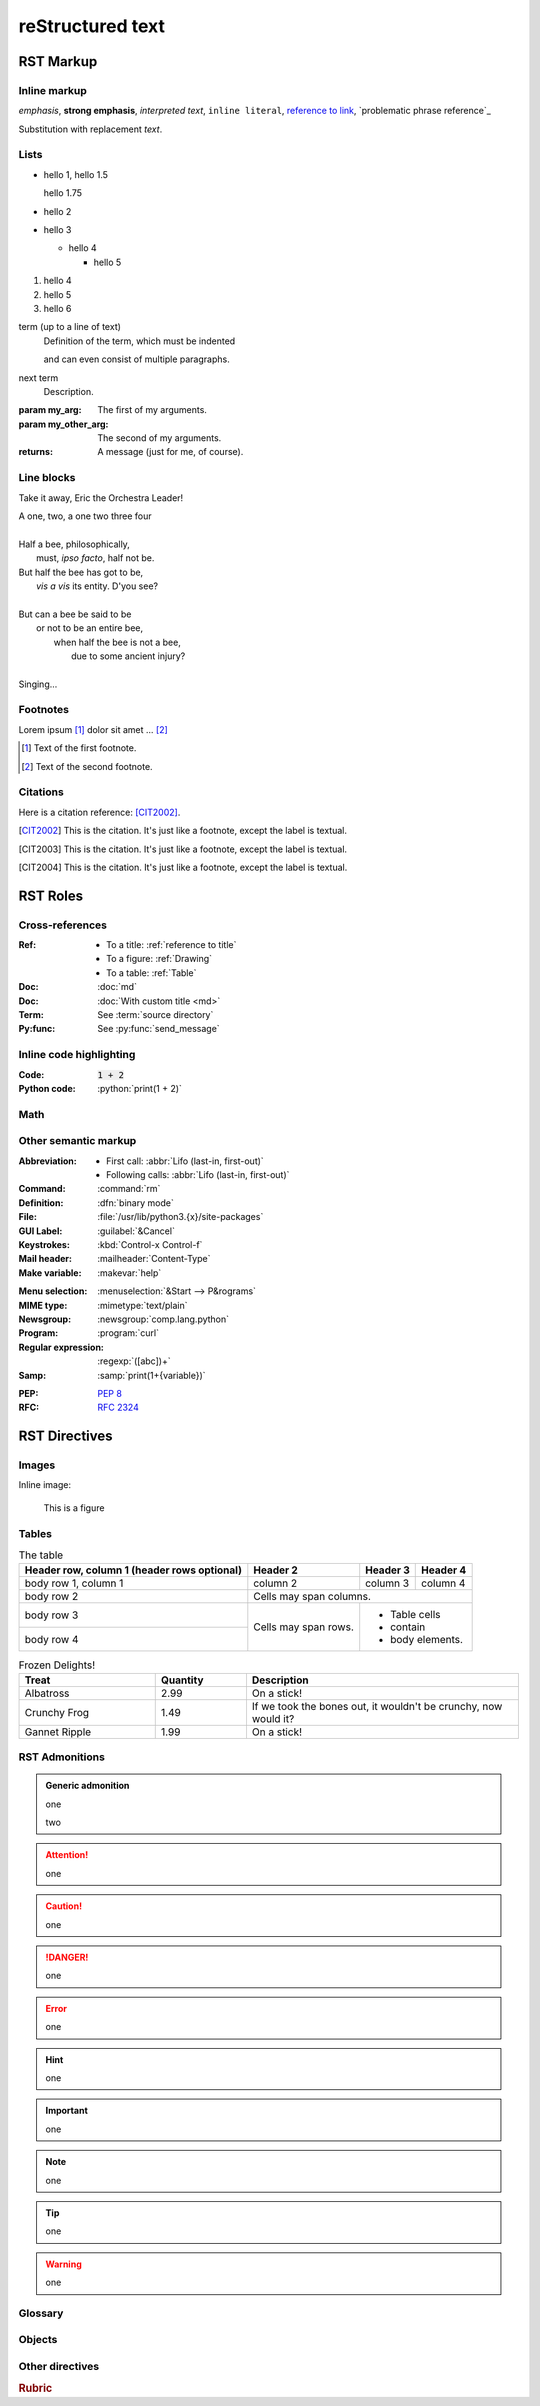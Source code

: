 reStructured text
=================

RST Markup
----------

Inline markup
^^^^^^^^^^^^^

*emphasis*,
**strong emphasis**,
`interpreted text`,
``inline literal``,
`reference to link`_,
`problematic phrase reference`_

.. _reference to link: https://example.com/

Substitution with |substitution|.

.. |substitution| replace:: replacement *text*

.. _reference to title:

Lists
^^^^^

- hello 1,
  hello 1.5

  hello 1.75
- hello 2
- hello 3

  - hello 4

    - hello 5

#. hello 4
#. hello 5
#. hello 6

term (up to a line of text)
   Definition of the term, which must be indented

   and can even consist of multiple paragraphs.

next term
   Description.

:param my_arg: The first of my arguments.
:param my_other_arg: The second of my arguments.

:returns: A message (just for me, of course).

Line blocks
^^^^^^^^^^^

Take it away, Eric the Orchestra Leader!

| A one, two, a one two three four
|
| Half a bee, philosophically,
|     must, *ipso facto*, half not be.
| But half the bee has got to be,
|     *vis a vis* its entity.  D'you see?
|
| But can a bee be said to be
|     or not to be an entire bee,
|         when half the bee is not a bee,
|             due to some ancient injury?
|
| Singing...

Footnotes
^^^^^^^^^

Lorem ipsum [#f1]_ dolor sit amet ... [#f2]_

.. [#f1] Text of the first footnote.
.. [#f2] Text of the second footnote.

Citations
^^^^^^^^^

Here is a citation reference: [CIT2002]_.

.. [CIT2002] This is the citation.  It's just like a footnote,
   except the label is textual.
.. [CIT2003] This is the citation.  It's just like a footnote,
   except the label is textual.
.. [CIT2004] This is the citation.  It's just like a footnote,
   except the label is textual.

RST Roles
---------

Cross-references
^^^^^^^^^^^^^^^^

:Ref:
    - To a title: :ref:`reference to title`
    - To a figure: :ref:`Drawing`
    - To a table: :ref:`Table`
:Doc: :doc:`md`
:Doc: :doc:`With custom title <md>`
:Term: See :term:`source directory`
:Py:func: See :py:func:`send_message`

Inline code highlighting
^^^^^^^^^^^^^^^^^^^^^^^^

.. role:: python(code)
   :language: python

:Code: :code:`1 + 2`
:Python code: :python:`print(1 + 2)`

Math
^^^^

.. :Math: :math:`a^2 + b^2 = c^2`
.. :Eq: :eq:`a^2 + b^2 = c^2`

Other semantic markup
^^^^^^^^^^^^^^^^^^^^^

:Abbreviation:
    - First call: :abbr:`Lifo (last-in, first-out)`
    - Following calls: :abbr:`Lifo (last-in, first-out)`
:Command: :command:`rm`
:Definition: :dfn:`binary mode`
:File: :file:`/usr/lib/python3.{x}/site-packages`
:GUI Label: :guilabel:`&Cancel`
:Keystrokes: :kbd:`Control-x Control-f`
:Mail header: :mailheader:`Content-Type`
:Make variable: :makevar:`help`
.. :Man page: :manpage:`ls(1)`
:Menu selection: :menuselection:`&Start --> P&rograms`
:MIME type: :mimetype:`text/plain`
:Newsgroup: :newsgroup:`comp.lang.python`
:Program: :program:`curl`
:Regular expression: :regexp:`([abc])+`
:Samp: :samp:`print(1+{variable})`
.. :CVE: :cve:`2020-10735`
.. :CWE: :cwe:`787`
:PEP: :pep:`8`
:RFC: :rfc:`2324`

RST Directives
--------------

Images
^^^^^^

Inline image:

.. image:: drawing.svg

.. figure:: drawing.svg
   :alt: Figure
   :name: Drawing
   :width: 100%

   This is a figure

Tables
^^^^^^

.. table:: The table
   :name: Table

   +------------------------+------------+----------+----------+
   | Header row, column 1   | Header 2   | Header 3 | Header 4 |
   | (header rows optional) |            |          |          |
   +========================+============+==========+==========+
   | body row 1, column 1   | column 2   | column 3 | column 4 |
   +------------------------+------------+----------+----------+
   | body row 2             | Cells may span columns.          |
   +------------------------+------------+---------------------+
   | body row 3             | Cells may  | - Table cells       |
   +------------------------+ span rows. | - contain           |
   | body row 4             |            | - body elements.    |
   +------------------------+------------+---------------------+

.. csv-table:: Frozen Delights!
   :header: "Treat", "Quantity", "Description"
   :widths: 15, 10, 30

   "Albatross", 2.99, "On a stick!"
   "Crunchy Frog", 1.49, "If we took the bones out,
   it wouldn't be crunchy, now would it?"
   "Gannet Ripple", 1.99, "On a stick!"

RST Admonitions
^^^^^^^^^^^^^^^

.. admonition:: Generic admonition

   one

   two

.. attention::

   one

.. caution::

   one

.. danger::

   one

.. error::

   one

.. hint::

   one

.. important::

   one

.. note::

   one

.. tip::

   one

.. warning::

   one

.. seealso::

   one

Glossary
^^^^^^^^

.. glossary::

   environment
      A structure where information about all documents under the root is
      saved, and used for cross-referencing.  The environment is pickled
      after the parsing stage, so that successive runs only need to read
      and parse new and changed documents.

   source directory
      The directory which, including its subdirectories, contains all
      source files for one Sphinx project.

Objects
^^^^^^^

.. py:function:: send_message(sender, recipient, message_body, [priority=1])

   Send a message to a recipient

   :param str sender: The person sending the message
   :param str recipient: The recipient of the message
   :param str message_body: The body of the message
   :param priority: The priority of the message, can be a number 1-5
   :type priority: int or None
   :return: the message id
   :rtype: int
   :raises ValueError: if the message_body exceeds 160 characters
   :raises TypeError: if the message_body is not a basestring

.. py:function:: MyModule.func(callback: Callback[[list[str]], str], opt: str | None = None) -> None

   Do the thing.

Other directives
^^^^^^^^^^^^^^^^

.. rubric:: Rubric
